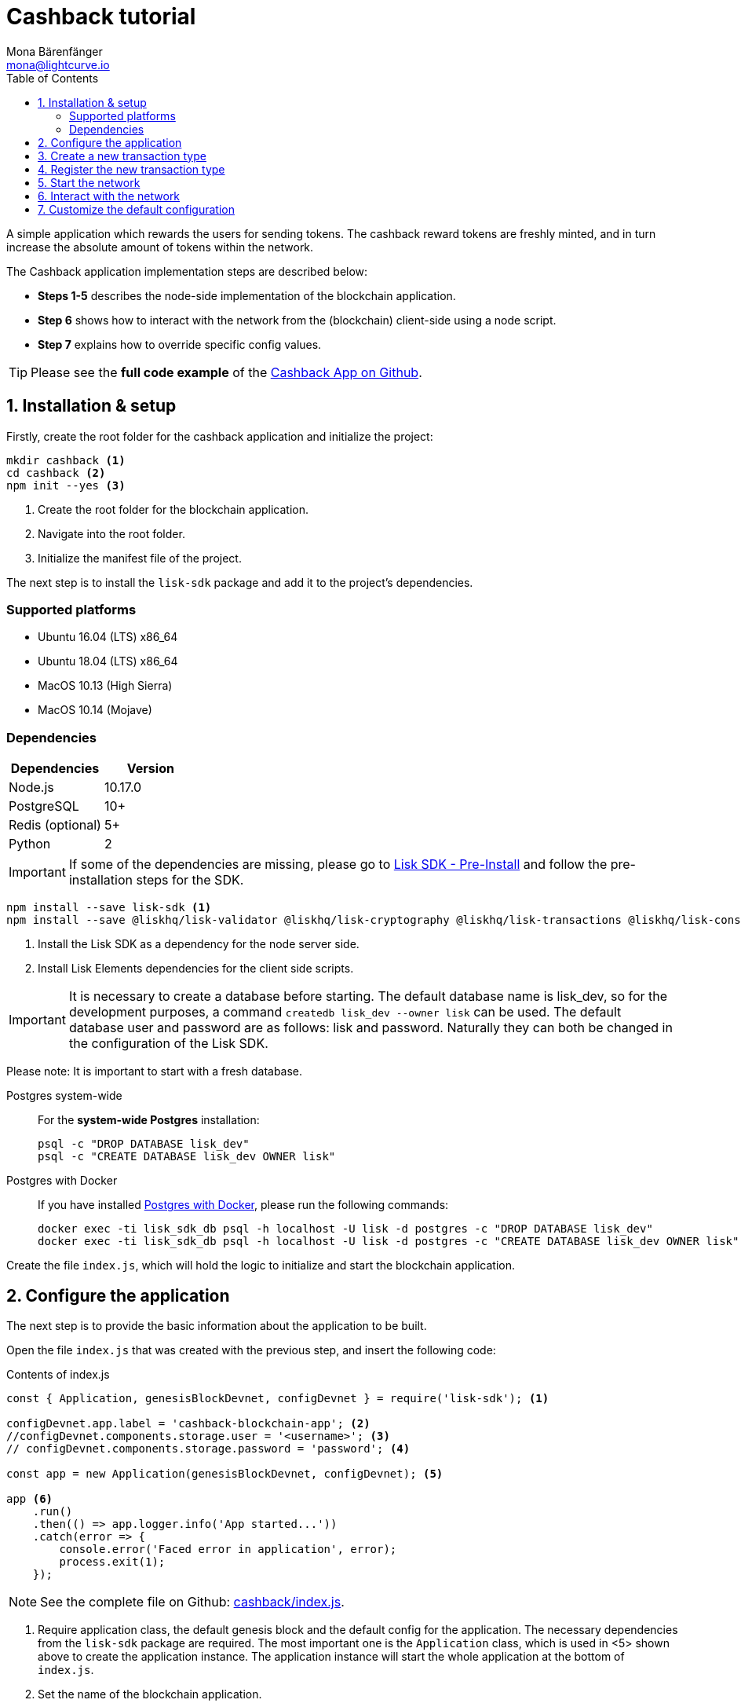 = Cashback tutorial
Mona Bärenfänger <mona@lightcurve.io>
:description: The Lisk Cashback tutorial teaches the user how to create a custom transaction based on an already existing transaction type and how to register it with the node application. It further details how to initially set up the Lisk SDK and how to send the newly created transaction type to the network.
:toc:
:imagesdir: ../../assets/images
:experimental:
:v_core: master
:url_github_cashback: https://github.com/LiskHQ/lisk-sdk-examples/tree/development/cashback
:url_github_cashback_client: https://github.com/LiskHQ/lisk-sdk-examples/blob/development/cashback/client/print_sendable_cashback.js
:url_github_cashback_index: https://github.com/LiskHQ/lisk-sdk-examples/tree/development/cashback/index.js
:url_github_cashback_tx: https://github.com/LiskHQ/lisk-sdk-examples/blob/development/cashback/cashback_transaction.js
:url_github_sdk_config: https://github.com/LiskHQ/lisk-sdk/blob/development/sdk/src/samples/config_devnet.json

:url_core_network: {v_core}@lisk-core::interact-with-network.adoc
:url_customize: basic-guides/customize.adoc
:url_customize_basetx: basic-guides/customize.adoc#interface
:url_guides_congig_genesis_block: basic-guides/configuration.adoc#genesis_block
:url_lisk_desktop: https://lisk.io/wallet
:url_reference_config: reference/config.adoc#config_object
:url_setup_preinstall: setup.adoc#pre_install

A simple application which rewards the users for sending tokens.
The cashback reward tokens are freshly minted, and in turn increase the absolute amount of tokens within the network.

The Cashback application implementation steps are described below:

* *Steps 1-5* describes the node-side implementation of the blockchain application.
* *Step 6* shows how to interact with the network from the (blockchain) client-side using a node script.
* *Step 7* explains how to override specific config values.

TIP: Please see the *full code example* of the {url_github_cashback}[Cashback App on Github].

== 1. Installation & setup

Firstly, create the root folder for the cashback application and initialize the project:

[source,bash]
----
mkdir cashback <1>
cd cashback <2>
npm init --yes <3>
----

<1> Create the root folder for the blockchain application.
<2> Navigate into the root folder.
<3> Initialize the manifest file of the project.

The next step is to install the `lisk-sdk` package and add it to the project's dependencies.

=== Supported platforms

* Ubuntu 16.04 (LTS) x86_64
* Ubuntu 18.04 (LTS) x86_64
* MacOS 10.13 (High Sierra)
* MacOS 10.14 (Mojave)

=== Dependencies

[options="header"]
|===
|Dependencies |Version

|Node.js |10.17.0

|PostgreSQL |10+

|Redis (optional) |5+

|Python |2
|===

IMPORTANT: If some of the dependencies are missing, please go to xref:{url_setup_preinstall}[Lisk SDK - Pre-Install] and follow the pre-installation steps for the SDK.

[source,bash]
----
npm install --save lisk-sdk <1>
npm install --save @liskhq/lisk-validator @liskhq/lisk-cryptography @liskhq/lisk-transactions @liskhq/lisk-constants <2>
----

<1> Install the Lisk SDK as a dependency for the node server side.
<2> Install Lisk Elements dependencies for the client side scripts.

[IMPORTANT]
====
It is necessary to create a database before starting.
The default database name is lisk_dev, so for the development purposes, a command `createdb lisk_dev --owner lisk` can be used.
The default database user and password are as follows: lisk and password.
Naturally they can both be changed in the configuration of the Lisk SDK.
====

Please note: It is important to start with a fresh database.

[tabs]
====
Postgres system-wide::
+
--
For the *system-wide Postgres* installation:

[source,bash]
----
psql -c "DROP DATABASE lisk_dev"
psql -c "CREATE DATABASE lisk_dev OWNER lisk"
----
--
Postgres with Docker::
+
--
If you have installed xref:setup.adoc#_option_a_postgres_with_docker[Postgres with Docker], please run the following commands:

[source,bash]
----
docker exec -ti lisk_sdk_db psql -h localhost -U lisk -d postgres -c "DROP DATABASE lisk_dev"
docker exec -ti lisk_sdk_db psql -h localhost -U lisk -d postgres -c "CREATE DATABASE lisk_dev OWNER lisk"
----
--
====

Create the file `index.js`, which will hold the logic to initialize and start the blockchain application.

== 2. Configure the application

The next step is to provide the basic information about the application to be built.

Open the file `index.js` that was created with the previous step, and insert the following code:

.Contents of index.js
[source,js]
----
const { Application, genesisBlockDevnet, configDevnet } = require('lisk-sdk'); <1>

configDevnet.app.label = 'cashback-blockchain-app'; <2>
//configDevnet.components.storage.user = '<username>'; <3>
// configDevnet.components.storage.password = 'password'; <4>

const app = new Application(genesisBlockDevnet, configDevnet); <5>

app <6>
    .run()
    .then(() => app.logger.info('App started...'))
    .catch(error => {
        console.error('Faced error in application', error);
        process.exit(1);
    });
----

NOTE: See the complete file on Github: {url_github_cashback_index}[cashback/index.js].

<1> Require application class, the default genesis block and the default config for the application.
The necessary dependencies from the `lisk-sdk` package are required.
The most important one is the `Application` class, which is used in <5> shown above to create the application instance.
The application instance will start the whole application at the bottom of `index.js`.
<2> Set the name of the blockchain application.
<3> In case a different user than 'lisk' was used to access the database `lisk_dev`, it is necessary to update the username in the config.
<4> Uncomment this and replace `password` with the new password.
<5> The application instance is created.
By sending the parameters for the xref:{url_guides_congig_genesis_block}[genesis block] and the {url_github_sdk_config}[configuration template], the application is configured with the most basic configurations to start the network.
<6> The code block below starts the application and does not need to be changed.

TIP: If it is required to change any of the values for `configDevnet`, please see the xref:{url_reference_config}[full list of configurations] for Lisk SDK and overwrite them as described in <<step7,step 7>>

After adding the code block above, save and close `index.js`.
At this point it is now possible to start both the node and network, in order to to verify that the setup was successful:

[source,bash]
----
node index.js | npx bunyan -o short
----

`node index.js` will start the node, and `| npx bunyan -o short` will pretty-print the logs in the console.

If everything is correct, the following logs will be displayed:

....
$ node index.js | npx bunyan -o short
14:01:39.384Z  INFO lisk-framework: Booting the application with Lisk Framework(0.1.0)
14:01:39.391Z  INFO lisk-framework: Starting the app - cashback-blockchain-app
14:01:39.392Z  INFO lisk-framework: Initializing controller
14:01:39.392Z  INFO lisk-framework: Loading controller
14:01:39.451Z  INFO lisk-framework: Old PID: 7707
14:01:39.452Z  INFO lisk-framework: Current PID: 7732
14:01:39.467Z  INFO lisk-framework: Loading module lisk-framework-chain:0.1.0 with alias "chain"
14:01:39.613Z  INFO lisk-framework: Event network:bootstrap was subscribed but not registered to the bus yet.
14:01:39.617Z  INFO lisk-framework: Event network:bootstrap was subscribed but not registered to the bus yet.
14:01:39.682Z  INFO lisk-framework: Modules ready and launched
14:01:39.683Z  INFO lisk-framework: Event network:event was subscribed but not registered to the bus yet.
14:01:39.684Z  INFO lisk-framework: Module ready with alias: chain(lisk-framework-chain:0.1.0)
14:01:39.684Z  INFO lisk-framework: Loading module lisk-framework-network:0.1.0 with alias "network"
14:01:39.726Z  INFO lisk-framework: Blocks 1886
14:01:39.727Z  INFO lisk-framework: Genesis block matched with database
14:01:39.791Z ERROR lisk-framework: Error occurred while fetching information from 127.0.0.1:5000
14:01:39.794Z  INFO lisk-framework: Module ready with alias: network(lisk-framework-network:0.1.0)
14:01:39.795Z  INFO lisk-framework: Loading module lisk-framework-http-api:0.1.0 with alias "http_api"
14:01:39.796Z  INFO lisk-framework: Module ready with alias: http_api(lisk-framework-http-api:0.1.0)
14:01:39.797Z  INFO lisk-framework:
  Bus listening to events [ 'app:ready',
    'app:state:updated',
    'chain:bootstrap',
    'chain:blocks:change',
    'chain:signature:change',
    'chain:transactions:change',
    'chain:rounds:change',
    'chain:multisignatures:signature:change',
    'chain:multisignatures:change',
    'chain:delegates:fork',
    'chain:loader:sync',
    'chain:dapps:change',
    'chain:registeredToBus',
    'chain:loading:started',
    'chain:loading:finished',
    'network:bootstrap',
    'network:event',
    'network:registeredToBus',
    'network:loading:started',
    'network:loading:finished',
    'http_api:registeredToBus',
    'http_api:loading:started',
    'http_api:loading:finished' ]
14:01:39.799Z  INFO lisk-framework:
  Bus ready for actions [ 'app:getComponentConfig',
    'app:getApplicationState',
    'app:updateApplicationState',
    'chain:calculateSupply',
    'chain:calculateMilestone',
    'chain:calculateReward',
    'chain:generateDelegateList',
    'chain:updateForgingStatus',
    'chain:postSignature',
    'chain:getForgingStatusForAllDelegates',
    'chain:getTransactionsFromPool',
    'chain:getTransactions',
    'chain:getSignatures',
    'chain:postTransaction',
    'chain:getDelegateBlocksRewards',
    'chain:getSlotNumber',
    'chain:calcSlotRound',
    'chain:getNodeStatus',
    'chain:blocks',
    'chain:blocksCommon',
    'network:request',
    'network:emit',
    'network:getNetworkStatus',
    'network:getPeers',
    'network:getPeersCountByFilter' ]
14:01:39.800Z  INFO lisk-framework: App started...
14:01:39.818Z  INFO lisk-framework: Validating current block with height 1886
14:01:39.819Z  INFO lisk-framework: Loader->validateBlock Validating block 10258884836986606075 at height 1886
14:01:40.594Z  INFO lisk-framework: Lisk started: 0.0.0.0:4000
14:01:40.600Z  INFO lisk-framework: Verify->verifyBlock succeeded for block 10258884836986606075 at height 1886.
14:01:40.600Z  INFO lisk-framework: Loader->validateBlock Validating block succeed for 10258884836986606075 at height 1886.
14:01:40.600Z  INFO lisk-framework: Finished validating the chain. You are at height 1886.
14:01:40.601Z  INFO lisk-framework: Blockchain ready
14:01:40.602Z  INFO lisk-framework: Loading 101 delegates using encrypted passphrases from config
14:01:40.618Z  INFO lisk-framework: Forging enabled on account: 8273455169423958419L
14:01:40.621Z  INFO lisk-framework: Forging enabled on account: 12254605294831056546L
14:01:40.624Z  INFO lisk-framework: Forging enabled on account: 14018336151296112016L
14:01:40.627Z  INFO lisk-framework: Forging enabled on account: 2003981962043442425L
[...]
....

To stop the blockchain process, press kbd:[CTRL+C].

== 3. Create a new transaction type

To create a new xref:{url_customize}[custom transaction type] , such as  `CashbackTransaction` please see the description shown below.
This extends the pre-existing transaction type `TransferTransaction`.
The difference between the regular `TransferTransaction` and the `CashbackTransaction`, is that the cashback transaction type also pays out a 10% bonus reward to its sender.

For example, if Alice sends 100 tokens to Bob as a cashback transaction, Bob would receive the 100 tokens and Alice would receive an additional 10 tokens as a cashback.

image:cashback_diagram.png[Business logic of a cashback transaction]

[NOTE]
====
If a comparison is made with the methods below with the methods implemented in the `HelloTransaction`, it is evident that fewer methods are used for the `CashbackTransaction`.
This is due to the fact that the `CashbackTransaction` is extended from an already existing transaction type `TransferTransaction`.
As a result, all required methods are implemented already inside the `TransferTransaction` class, and it is only necessary to overwrite/extend explicitly the methods required to be customized.
====

[WARNING]
====
*General advice:* Please be aware that if the custom transaction type is extended from an already existing transaction type, the logic might by affected by future changes in the codebase of the transaction type, from whereby it was extended from.
Therefore, it is recommended to keep an eye on future changes for the transaction type, or alternatively just use the xref:{url_customize_basetx}[BaseTransaction] as the basis for the required transaction type.
====

To execute this, create and open the file `cashback_transaction.js` and insert the following code shown below:

.Contents of cashback_transaction.js
[source,js]
----
const {
    transactions: { TransferTransaction },
    BigNum,
} = require('lisk-sdk');

class CashbackTransaction extends TransferTransaction {

    /**
    * Set the Cashback transaction TYPE to `11`.
    * The first 10 types, from `0-9` is reserved for the default Lisk Network functions.
    * Type `10` was used previously for the `HelloTransaction`, so it is set to `11`, but any other integer value (that is not already used by another transaction type) is a valid value.
    */
    static get TYPE () {
        return 11;
    }

    /**
    * Set the `CashbackTransaction` transaction FEE to 0.1 LSK.
    * Every time a user posts a transaction to the network, the transaction fee is paid to the delegate who includes the transaction into a block that the delegate forges.
    */
    static get FEE () {
        return `${10 ** 7}`;
    };

    /**
    * The CashbackTransaction adds an inflationary 10% to senders account.
    * Invoked as part of the apply() step of the BaseTransaction and block processing.
    */
    applyAsset(store) {
        super.applyAsset(store);

        const sender = store.account.get(this.senderId);
        const updatedSenderBalanceAfterBonus = new BigNum(sender.balance).add(
            new BigNum(this.amount).div(10)
        );
        const updatedSender = {
            ...sender,
            balance: updatedSenderBalanceAfterBonus.toString(),
        };
        store.account.set(sender.address, updatedSender);

        return [];
    }

    /**
    * Inverse of applyAsset().
    * Undoes the changes made in `applyAsset` step: It sends the transaction amount back to the sender and substracts 10% of the transaction amount from the senders account balance.
    */
    undoAsset(store) {
        super.undoAsset(store);

        const sender = store.account.get(this.senderId);
        const updatedSenderBalanceAfterBonus = new BigNum(sender.balance).sub(
            new BigNum(this.amount).div(10)
        );
        const updatedSender = {
            ...sender,
            balance: updatedSenderBalanceAfterBonus.toString(),
        };
        store.account.set(sender.address, updatedSender);

        return [];
    }
}

module.exports = CashbackTransaction;
----

TIP: See the file on Github: {url_github_cashback_tx}[cashback/cashback_transaction.js]

After adding the code block above, save and close `cashback_transaction.js`.

== 4. Register the new transaction type

At this stage the current project should contain the following file structure:

....
cashback
├── cashback_transaction.js
├── index.js
├── node_modules
└──package.json
....

Add the new transaction type to the application by registering it to the application instance inside of `index.js`.

NOTE: It is only necessary to add 2 new lines (number <2> and <7>) shown below to your existing `index.js`, to register the new transaction type.

.Contents of index.js
[source,js]
----
const { Application, genesisBlockDevnet, configDevnet} = require('lisk-sdk'); <1>
const CashbackTransaction = require('./cashback_transaction'); <2>

configDevnet.app.label = 'cashback-blockchain-app'; <3>
//configDevnet.components.storage.user = '<username>'; <4>
configDevnet.components.storage.password = 'password'; <5>

const app = new Application(genesisBlockDevnet, configDevnet); <6>

app.registerTransaction(CashbackTransaction); <7>

app <8>
    .run()
    .then(() => app.logger.info('App started...'))
    .catch(error => {
        console.error('Faced error in application', error);
        process.exit(1);
    });
----

TIP: See the file on Github: {url_github_cashback_index}[cashback/index.js].

<1> Require application class, the default genesis block and the default config for the application.
<2> *New line*: Require the newly created transaction type 'CashbackTransaction'.
<3> Change the label of the app.
<4> If a different user name than 'lisk' to access the database lisk_dev was used, then it is necessary to update the username in the config.
<5> Replace the existing password with the password for the database user.
<6> Create the application instance.
<7> *New line*: Register the 'CashbackTransaction'.
<8> The code block below starts the application and does not need to be changed.

After adding the 2 new lines to your `index.js` file, save and close it.

== 5. Start the network

It is now possible to start the customized blockchain network for the first time.

The parameter `configDevnet`, which is passed to the `Application` instance in step 3, is preconfigured to start the node with a set of dummy delegates, that have enabled forging by default.

These dummy delegates stabilize the new network and make it possible to test out the basic functionality of the network with only one node immediately.

This creates a simple Devnet, which is beneficial during development of the blockchain application.

[NOTE]
====
The dummy delegates can be replaced with real delegates later.
To accomplish this, the users are required to create new secret accounts, and register themselves as delegates on the network.
Then the account(s) with the most tokens need to unvote the dummy delegates, and vote for the newly registered delegates instead.
====

To start the network, execute the following command:

[source,bash]
----
node index.js | npx bunyan -o short
----

Check the logs to verify that the network has started successfully.

If an error occurs the process should stop, and the error with the debug information will be displayed.

== 6. Interact with the network

Now the network is running, try to send a `CashbackTransaction` in order to check that the node accepts this.

[NOTE]
====
As the blockchain process is running in the current console window, it is necessary to open a new window to proceed with the tutorial.
Ensure to navigate into the root folder of the blockchain application in the new console window.
====

In the new terminal window, create a new folder `client`, this will hold the client-side scripts.

[source,bash]
----
cd cashback <1>
mkdir client <2>
cd client <3>
----

<1> Open the root folder of the cashback application.
<2> Create the folder for the client-side scripts inside the cashback folder.
<3> Navigate into the client folder.

Inside the `client` folder, create the file that will hold the code to create the transaction object: `print_sendable_cashback.js`

Open the file `print_sendable_cashback.js` and insert the following code:

.Content of client/print_sendable_cashback.js
[source,js]
----
const CashbackTransaction = require('../cashback_transaction');
const transactions = require('@liskhq/lisk-transactions');
const { EPOCH_TIME } = require('@liskhq/lisk-constants');

const getTimestamp = () => {
    // check config file or curl localhost:4000/api/node/constants to verify your epoc time
    const millisSinceEpoc = Date.now() - Date.parse(EPOCH_TIME);
    const inSeconds = ((millisSinceEpoc) / 1000).toFixed(0);
    return  parseInt(inSeconds);
};

const tx = new CashbackTransaction({
    amount: `${transactions.utils.convertLSKToBeddows('2')}`,
    fee: `${transactions.utils.convertLSKToBeddows('0.1')}`,
    recipientId: '10881167371402274308L', //delegate genesis_100
    timestamp: getTimestamp(),
});

tx.sign('wagon stock borrow episode laundry kitten salute link globe zero feed marble');

console.log(tx.stringify());
process.exit(0);
----

TIP: See the complete file on Github: {url_github_cashback_client}[cashback/client/print_sendable_cashback.js].

This script will print the transaction in the console, when executed.

NOTE: Python’s `json.tool` is used to prettify the output

[source,bash]
----
node print_sendable_cashback.js | python -m json.tool
----

The generated transaction object should look like the following code snippet shown below:

.Signed Transaction object
[source,json]
----
{
   "id":"5372254888441494149",
   "amount":"200000000",
   "type":11,
   "timestamp":3,
   "senderPublicKey":"c094ebee7ec0c50ebee32918655e089f6e1a604b83bcaa760293c61e0f18ab6f",
   "senderId":"16313739661670634666L",
   "recipientId":"10881167371402274308L",
   "fee":"10000000",
   "signature":"0a3f41cc529f9de523cadc7db64e9436014d1b10ca2158bbce0469e8e76dfd021358496440da43acaf64d0223d3514609fc1aa41646be56353207d88a03b1305",
   "signatures":[],
   "asset":{}
}
----

Now a sendable transaction object exists, send it to the node and it will be processed by analyzing the logs.

The HTTP API of the node is now utilized, and the created transaction object is now posted to the transaction endpoint of the API.

Before posting the transaction it is recommended to check the balances of the sender and recipient, in order to verify that the transaction was applied correctly:

IMPORTANT: Ensure the node is running, before sending any API requests.

To check the account balance of the sender, execute the following commands below:

[source,bash]
----
curl -X GET "http://localhost:4000/api/accounts?address=16313739661670634666L" -H "accept: application/json" | python -m json.tool
----

.Response from api/accounts endpoint with initial balance of the sender
[source,json]
----
{
  "meta": {
    "offset": 0,
    "limit": 10
  },
  "data": [
    {
      "address": "16313739661670634666L",
      "publicKey": "c094ebee7ec0c50ebee32918655e089f6e1a604b83bcaa760293c61e0f18ab6f",
      "balance": "10000000000000000",
      "secondPublicKey": ""
    }
  ],
  "links": {}
}
----

Checking the account balance of the recipient:

[source,bash]
----
curl -X GET "http://localhost:4000/api/accounts?address=10881167371402274308L" -H "accept: application/json" | python -m json.tool
----

[NOTE]
====
It is possible the account data of `10881167371402274308L` contains more info than the account data of `16313739661670634666L`.
This is simply because `10881167371402274308L` is a registered delegate.
Therefore additional information such as the delegates name and the vote weight are stored in the accounts database entry.
====

.Response from api/accounts endpoint with the initial balance of the recipient
[source,json]
----
{
  "meta": {
    "offset": 0,
    "limit": 10
  },
  "data": [
    {
      "address": "10881167371402274308L",
      "publicKey": "addb0e15a44b0fdc6ff291be28d8c98f5551d0cd9218d749e30ddb87c6e31ca9",
      "balance": "0",
      "secondPublicKey": "",
      "delegate": {
        "username": "genesis_100",
        "vote": "9999999680000000",
        "rewards": "1500000000",
        "producedBlocks": 26,
        "missedBlocks": 0,
        "rank": 70,
        "productivity": 100,
        "approval": 100
      }
    }
  ],
  "links": {}
}
----

Due to the fact that the API of every node is only accessible from the localhost by default, it is necessary to execute this query on the same server that the node is running on, unless the config to <<step7,make your API accessible>> to others, or to the public was changed.

IMPORTANT: Ensure the node is running, before sending the transaction.

.POST the transaction to the local node
[source,bash]
----
node print_sendable_cashback.js | tee >(curl -X POST -H "Content-Type: application/json" -d @- localhost:4000/api/transactions) <1>
----

<1> Posts the tx object to the node and displays it on the console.

If the node accepted the transaction, the response should be as follows:

....
{"meta":{"status":true},"data":{"message":"Transaction(s) accepted"},"links":{}}
....

To verify that the transaction was included in a block:

NOTE: Use the  `id`   of the transaction object which was posted to the node in the previous step.

.Example Transaction API Request
[source,bash]
----
curl -X GET "http://localhost:4000/api/transactions?id=5372254888441494149" -H "accept: application/json" | python -m json.tool
----

.Exmaple Response
[source,json]
----
{
  "meta": {
    "offset": 0,
    "limit": 10,
    "count": 1
  },
  "data": [
    {
      "id": "5372254888441494149",
      "height": 2048,
      "blockId": "12427514488773581697",
      "type": 11,
      "timestamp": 3,
      "senderPublicKey": "c094ebee7ec0c50ebee32918655e089f6e1a604b83bcaa760293c61e0f18ab6f",
      "recipientPublicKey": "addb0e15a44b0fdc6ff291be28d8c98f5551d0cd9218d749e30ddb87c6e31ca9",
      "senderId": "16313739661670634666L",
      "recipientId": "10881167371402274308L",
      "amount": "100000000",
      "fee": "10000000",
      "signature": "0a3f41cc529f9de523cadc7db64e9436014d1b10ca2158bbce0469e8e76dfd021358496440da43acaf64d0223d3514609fc1aa41646be56353207d88a03b1305",
      "signatures": [],
      "asset": {},
      "confirmations": 5
    }
  ],
  "links": {}
}
----

****
In this example, the sender was sending 2 LSK to the recipient, and paid a transaction fee of 0.1 LSK. +
Simultaneously, the sender receives a cashback of 10% of the transaction amount: 2 LSK * 10% = 0.2 LSK.

As a result, the recipient should receive a credit of 2 LSK, and *the sender's balance should then be reduced by 1.9 LSK* +
(-2 LSK, plus a credit of 0.1 LSK [= 0.2 LSK (cashback) - 0.1 LSK (tx fee)] = -1.9 LSK).
****

NOTE: The balance of an account is stored in Beddows.
1 LSK = 100000000(= 10^8) Beddows.

Verify that the sender's account balance is reduced by 1.9 LSK by executing the following command below:

[source,bash]
----
curl -X GET "http://localhost:4000/api/accounts?address=16313739661670634666L" -H "accept: application/json" | python -m json.tool
----

.Response from the api/accounts endpoint with the updated sender's balance
[source,json]
----
{
  "meta": {
    "offset": 0,
    "limit": 10
  },
  "data": [
    {
      "address": "16313739661670634666L",
      "publicKey": "c094ebee7ec0c50ebee32918655e089f6e1a604b83bcaa760293c61e0f18ab6f",
      "balance": "9999999810000000",
      "secondPublicKey": ""
    }
  ],
  "links": {}
}
----

Verify that the recipient's account received the credit of 2 LSK by executing the following command below:

[source,bash]
----
curl -X GET "http://localhost:4000/api/accounts?address=10881167371402274308L" -H "accept: application/json" | python -m json.tool
----

.Response from the api/accounts endpoint with the updated recipient's balance
[source,json]
----
{
  "meta": {
    "offset": 0,
    "limit": 10
  },
  "data": [
    {
      "address": "10881167371402274308L",
      "publicKey": "addb0e15a44b0fdc6ff291be28d8c98f5551d0cd9218d749e30ddb87c6e31ca9",
      "balance": "200000000",
      "secondPublicKey": "",
      "delegate": {
        "username": "genesis_100",
        "vote": "9999999680000000",
        "rewards": "1500000000",
        "producedBlocks": 26,
        "missedBlocks": 0,
        "rank": 70,
        "productivity": 100,
        "approval": 100
      }
    }
  ],
  "links": {}
}
----

If the balances are equal to the expected values, then it is verified with the new custom transaction type `CashbackTransaction`, and is successfully integrated into the application.

For further interaction with the network, it is possible to run the process in the background by executing the following:

[source,bash]
----
cd cashback <1>
pm2 start --name cashback index.js <2>
pm2 stop cashback <3>
pm2 start cashback <4>
----

<1> Navigate into the root folder of the cashback application.
<2> Add the application to pm2 under the name 'cashback'.
<3> Stop the cashback app.
<4> Start the cashback app.

[NOTE]
====
PM2 needs to be installed on the system in order to run these commands.
Please see xref:setup.adoc#_pre_installation[SDK Pre-Install section].
====

[[step7]]
== 7. Customize the default configuration

The new project should have now the following file structure:

....
cashback
├── client
│   └── print_sendable_cashback.js
├── cashback_transaction.js
├── index.js
├── node_modules
└── package.json
....

To run the script remotely, change the configuration before creating the `Application` instance in order to make the API accessible as shown below:

TIP: For more configuration options, please see the xref:{url_reference_config}[full list of configurations] for Lisk SDK.

[source,js]
----
const { Application, genesisBlockDevnet, configDevnet} = require('lisk-sdk'); <1>
const CashbackTransaction = require('./cashback_transaction'); <2>

configDevnet.app.label = 'cashback-blockchain-app'; <3>
//configDevnet.components.storage.user = '<username>'; <4>
//configDevnet.components.storage.password = 'password'; <5>

configDevnet.modules.http_api.access.public = true; <6>
//configDevnet.modules.http_api.access.whitelist.push('1.2.3.4'); <7>

const app = new Application(genesisBlockDevnet, configDevnet); <8>

app.registerTransaction(CashbackTransaction); <9>

app <10>
    .run()
    .then(() => app.logger.info('App started...'))
    .catch(error => {
        console.error('Faced error in application', error);
        process.exit(1);
    });
----

<1> Require application class, the default genesis block and the default config for the application.
<2> Require the newly created transaction type 'CashbackTransaction'.
<3> Set the name of your blockchain application.
<4> In case a different user than `lisk` is used to access to the database lisk_dev, it is necessary to update the username in the config.
<5> Uncomment this and replace `password` with the new password for your database user.
<6> Make the API accessible from everywhere.
<7> Example how to make the API accessible for specific IP addresses: add 1.2.3.4 IP address as whitelisted.
<8> Create the application instance.
<9> Register the 'CashbackTransaction'.
<10> The code block below starts the application and does not need to be changed.

[NOTE]
====
*Optional:* After the first successful verification, it is possible to reduce the default console log level (info), and file log level (debug).
This can be completed by sending a copy of the config object `configDevnet` with the customized config for the logger component as shown below:

[source,js]
----
configDevnet.components.logger.fileLogLevel = "error"; <1>
configDevnet.components.logger.consoleLogLevel = "none"; <2>
----

<1> This will log errors and also fatal errors in the log file.
<2> This will result in no logs being visible in the console.
====

For the next step a wallet software can be used.
For example, a customized {url_lisk_desktop}[Lisk Desktop], so that the users can utilize the new transaction type.

Please also see the following section: xref:{url_core_network}[Interact with the network].

